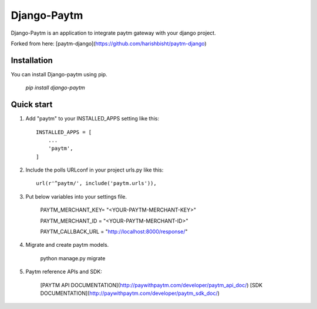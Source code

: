 ============
Django-Paytm
============

Django-Paytm is an application to integrate paytm gateway with your django project.

Forked from here: [paytm-django](https://github.com/harishbisht/paytm-django)

Installation
-----------

You can install Django-paytm using pip.

    `pip install django-paytm`

Quick start
-----------

1. Add "paytm" to your INSTALLED_APPS setting like this::

    INSTALLED_APPS = [
        ...
        'paytm',
    ]

2. Include the polls URLconf in your project urls.py like this::

    url(r'^paytm/', include('paytm.urls')),

3. Put below variables into your settings file.

    PAYTM_MERCHANT_KEY=  "<YOUR-PAYTM-MERCHANT-KEY>"

    PAYTM_MERCHANT_ID = "<YOUR-PAYTM-MERCHANT-ID>"

    PAYTM_CALLBACK_URL = "http://localhost:8000/response/"

4. Migrate and create paytm models.

    python manage.py migrate

5. Paytm reference APIs and SDK:

    [PAYTM API DOCUMENTATION](http://paywithpaytm.com/developer/paytm_api_doc/)
    [SDK DOCUMENTATION](http://paywithpaytm.com/developer/paytm_sdk_doc/)

